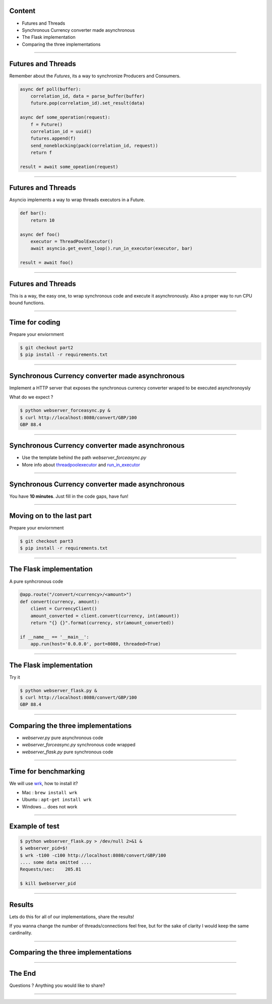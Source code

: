 Content
=======

* Futures and Threads
* Synchronous Currency converter made asynchronous
* The Flask implementation
* Comparing the three implementations

----

Futures and Threads
===================

Remember about the `Futures`, its a way to synchronize Producers and Consumers.

.. code-block:: python 
    
    async def poll(buffer):
        correlation_id, data = parse_buffer(buffer)
        future.pop(correlation_id).set_result(data)

    async def some_operation(request):
        f = Future()
        correlation_id = uuid()
        futures.append(f)
        send_noneblocking(pack(correlation_id, request))
        return f

    result = await some_opeation(request)


----

Futures and Threads
===================

Asyncio implements a way to wrap threads executors in a Future.

.. code-block:: python 

    def bar():
        return 10

    async def foo()
        executor = ThreadPoolExecutor()
        await asyncio.get_event_loop().run_in_executor(executor, bar)

    result = await foo()

----

Futures and Threads
===================

This is a way, the easy one, to wrap synchronous code and execute it
asynchronously. Also a proper way to run CPU bound functions.

----

Time for coding
===============

Prepare your enviornment

.. code-block:: bash

    $ git checkout part2
    $ pip install -r requirements.txt

----

Synchronous Currency converter made asynchronous
================================================

Implement a HTTP server that exposes the synchronous currency
converter wraped to be executed asynchronoysly

What do we expect ?

.. code-block:: bash

    $ python webserver_forceasync.py &
    $ curl http://localhost:8080/convert/GBP/100
    GBP 88.4

----

Synchronous Currency converter made asynchronous
================================================

- Use the template behind the path `webserver_forceasync.py`
- More info about `threadpoolexecutor <https://docs.python.org/3/library/concurrent.futures.html>`_ and `run_in_executor <https://docs.python.org/3/library/asyncio-eventloop.html#asyncio.AbstractEventLoop.run_in_executor>`_

----

Synchronous Currency converter made asynchronous
================================================

You have **10 minutes**. Just fill in the code gaps, have fun!

----

Moving on to the last part
==========================

Prepare your enviornment

.. code-block:: bash

    $ git checkout part3
    $ pip install -r requirements.txt
----

The Flask implementation
========================

A pure synhcronous code

.. code-block:: python 

    @app.route("/convert/<currency>/<amount>")
    def convert(currency, amount):
        client = CurrencyClient()
        amount_converted = client.convert(currency, int(amount))
        return "{} {}".format(currency, str(amount_converted))

    if __name__ == '__main__':
        app.run(host='0.0.0.0', port=8080, threaded=True)

----

The Flask implementation
========================

Try it

.. code-block:: bash

    $ python webserver_flask.py &
    $ curl http://localhost:8080/convert/GBP/100
    GBP 88.4

----

Comparing the three implementations
===================================

- `webserver.py` pure asynchronous code
- `webserver_forceasync.py` synchronous code wrapped
- `webserver_flask.py` pure synchronous code 

----

Time for benchmarking
=====================

We will use `wrk <https://github.com/wg/wrk>`_, how to install it?

- Mac : ``brew install wrk``
- Ubuntu : ``apt-get install wrk``
- Windows ... does not work

----

Example of test 
===============

.. code-block:: bash

    $ python webserver_flask.py > /dev/null 2>&1 &
    $ webserver_pid=$!
    $ wrk -t100 -c100 http://localhost:8080/convert/GBP/100
    .... some data omitted ....
    Requests/sec:    205.81

    $ kill $webserver_pid

----

Results 
=======

Lets do this for all of our implementations, share the results!

If you wanna change the number of threads/connections feel free, but for
the sake of clarity I would keep the same cardinality.

----


Comparing the three implementations 
===================================

.. image:: static/benchmark.png

----

The End 
=======

Questions ? Anything you would like to share?

----
